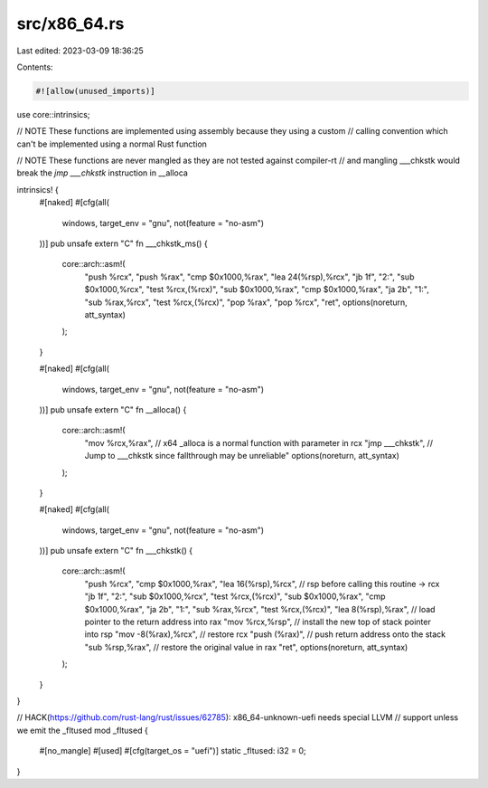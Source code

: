 src/x86_64.rs
=============

Last edited: 2023-03-09 18:36:25

Contents:

.. code-block:: rs

    #![allow(unused_imports)]

use core::intrinsics;

// NOTE These functions are implemented using assembly because they using a custom
// calling convention which can't be implemented using a normal Rust function

// NOTE These functions are never mangled as they are not tested against compiler-rt
// and mangling ___chkstk would break the `jmp ___chkstk` instruction in __alloca

intrinsics! {
    #[naked]
    #[cfg(all(
        windows,
        target_env = "gnu",
        not(feature = "no-asm")
    ))]
    pub unsafe extern "C" fn ___chkstk_ms() {
        core::arch::asm!(
            "push   %rcx",
            "push   %rax",
            "cmp    $0x1000,%rax",
            "lea    24(%rsp),%rcx",
            "jb     1f",
            "2:",
            "sub    $0x1000,%rcx",
            "test   %rcx,(%rcx)",
            "sub    $0x1000,%rax",
            "cmp    $0x1000,%rax",
            "ja     2b",
            "1:",
            "sub    %rax,%rcx",
            "test   %rcx,(%rcx)",
            "pop    %rax",
            "pop    %rcx",
            "ret",
            options(noreturn, att_syntax)
        );
    }

    #[naked]
    #[cfg(all(
        windows,
        target_env = "gnu",
        not(feature = "no-asm")
    ))]
    pub unsafe extern "C" fn __alloca() {
        core::arch::asm!(
            "mov    %rcx,%rax", // x64 _alloca is a normal function with parameter in rcx
            "jmp    ___chkstk", // Jump to ___chkstk since fallthrough may be unreliable"
            options(noreturn, att_syntax)
        );
    }

    #[naked]
    #[cfg(all(
        windows,
        target_env = "gnu",
        not(feature = "no-asm")
    ))]
    pub unsafe extern "C" fn ___chkstk() {
        core::arch::asm!(
            "push   %rcx",
            "cmp    $0x1000,%rax",
            "lea    16(%rsp),%rcx", // rsp before calling this routine -> rcx
            "jb     1f",
            "2:",
            "sub    $0x1000,%rcx",
            "test   %rcx,(%rcx)",
            "sub    $0x1000,%rax",
            "cmp    $0x1000,%rax",
            "ja     2b",
            "1:",
            "sub    %rax,%rcx",
            "test   %rcx,(%rcx)",
            "lea    8(%rsp),%rax",  // load pointer to the return address into rax
            "mov    %rcx,%rsp",     // install the new top of stack pointer into rsp
            "mov    -8(%rax),%rcx", // restore rcx
            "push   (%rax)",        // push return address onto the stack
            "sub    %rsp,%rax",     // restore the original value in rax
            "ret",
            options(noreturn, att_syntax)
        );
    }
}

// HACK(https://github.com/rust-lang/rust/issues/62785): x86_64-unknown-uefi needs special LLVM
// support unless we emit the _fltused
mod _fltused {
    #[no_mangle]
    #[used]
    #[cfg(target_os = "uefi")]
    static _fltused: i32 = 0;
}


